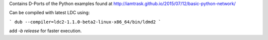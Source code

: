 Contains D-Ports of the Python examples found at http://iamtrask.github.io/2015/07/12/basic-python-network/

Can be compiled with latest LDC using:


```
dub --compiler=ldc2-1.1.0-beta2-linux-x86_64/bin/ldmd2
```

add `-b release` for faster execution.
